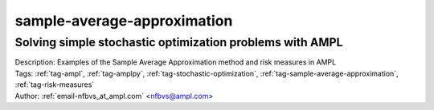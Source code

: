 .. _tag-sample-average-approximation:

sample-average-approximation
============================

Solving simple stochastic optimization problems with AMPL
^^^^^^^^^^^^^^^^^^^^^^^^^^^^^^^^^^^^^^^^^^^^^^^^^^^^^^^^^

.. image:: https://img.shields.io/badge/github-%23121011.svg?logo=github
    :target: https://github.com/ampl/colab.ampl.com/blob/master/authors/nfbvs/newsvendor/newsvendor.ipynb
    :alt: newsvendor.ipynb
    
.. image:: https://colab.research.google.com/assets/colab-badge.svg
    :target: https://colab.research.google.com/github/ampl/colab.ampl.com/blob/master/authors/nfbvs/newsvendor/newsvendor.ipynb
    :alt: Open In Colab
    
.. image:: https://kaggle.com/static/images/open-in-kaggle.svg
    :target: https://kaggle.com/kernels/welcome?src=https://github.com/ampl/colab.ampl.com/blob/master/authors/nfbvs/newsvendor/newsvendor.ipynb
    :alt: Kaggle
    
.. image:: https://assets.paperspace.io/img/gradient-badge.svg
    :target: https://console.paperspace.com/github/ampl/colab.ampl.com/blob/master/authors/nfbvs/newsvendor/newsvendor.ipynb
    :alt: Gradient
    
.. image:: https://studiolab.sagemaker.aws/studiolab.svg
    :target: https://studiolab.sagemaker.aws/import/github/ampl/colab.ampl.com/blob/master/authors/nfbvs/newsvendor/newsvendor.ipynb
    :alt: Open In SageMaker Studio Lab
    

| Description: Examples of the Sample Average Approximation method and risk measures in AMPL
| Tags: :ref:`tag-ampl`, :ref:`tag-amplpy`, :ref:`tag-stochastic-optimization`, :ref:`tag-sample-average-approximation`, :ref:`tag-risk-measures`
| Author: :ref:`email-nfbvs_at_ampl.com` <nfbvs@ampl.com>

